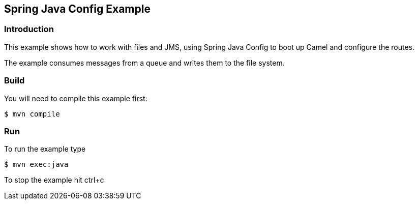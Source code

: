 == Spring Java Config Example

=== Introduction

This example shows how to work with files and JMS, using Spring Java
Config to boot up Camel and configure the routes.

The example consumes messages from a queue and writes them to the file
system.

=== Build

You will need to compile this example first:

----
$ mvn compile
----

=== Run

To run the example type

----
$ mvn exec:java
----

To stop the example hit ctrl+c

 